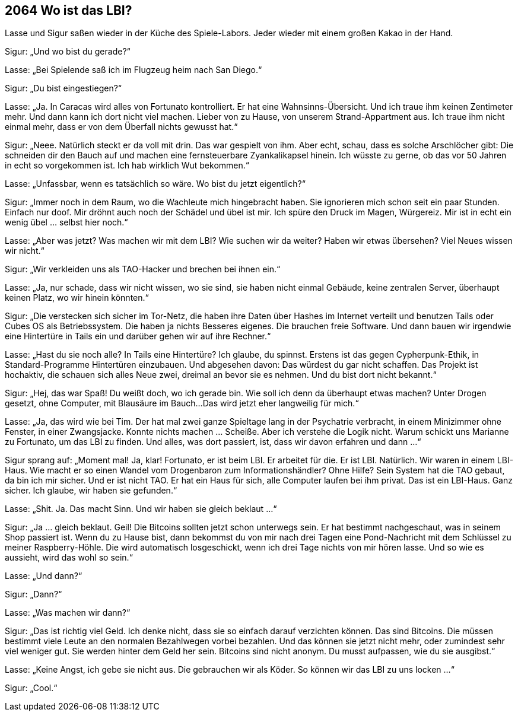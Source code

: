 == [big-number]#2064# Wo ist das LBI?

[text-caps]#Lasse und Sigur# saßen wieder in der Küche des Spiele-Labors.
Jeder wieder mit einem großen Kakao in der Hand.

Sigur: „Und wo bist du gerade?“

Lasse: „Bei Spielende saß ich im Flugzeug heim nach San Diego.“

Sigur: „Du bist eingestiegen?“

Lasse: „Ja.
In Caracas wird alles von Fortunato kontrolliert.
Er hat eine Wahnsinns-Übersicht.
Und ich traue ihm keinen Zentimeter mehr.
Und dann kann ich dort nicht viel machen.
Lieber von zu Hause, von unserem Strand-Appartment aus.
Ich traue ihm nicht einmal mehr, dass er von dem Überfall nichts gewusst hat.“

Sigur: „Neee.
Natürlich steckt er da voll mit drin.
Das war gespielt von ihm.
Aber echt, schau, dass es solche Arschlöcher gibt: Die schneiden dir den Bauch auf und machen eine fernsteuerbare Zyankalikapsel hinein.
Ich wüsste zu gerne, ob das vor 50 Jahren in echt so vorgekommen ist.
Ich hab wirklich Wut bekommen.“

Lasse: „Unfassbar, wenn es tatsächlich so wäre.
Wo bist du jetzt eigentlich?“

Sigur: „Immer noch in dem Raum, wo die Wachleute mich hingebracht haben.
Sie ignorieren mich schon seit ein paar Stunden.
Einfach nur doof.
Mir dröhnt auch noch der Schädel und übel ist mir.
Ich spüre den Druck im Magen, Würgereiz.
Mir ist in echt ein wenig übel … selbst hier noch.“

Lasse: „Aber was jetzt?
Was machen wir mit dem LBI?
Wie suchen wir da weiter?
Haben wir etwas übersehen?
Viel Neues wissen wir nicht.“

Sigur: „Wir verkleiden uns als TAO-Hacker und brechen bei ihnen ein.“

Lasse: „Ja, nur schade, dass wir nicht wissen, wo sie sind, sie haben nicht einmal Gebäude, keine zentralen Server, überhaupt keinen Platz, wo wir hinein könnten.“

Sigur: „Die verstecken sich sicher im Tor-Netz, die haben ihre Daten über Hashes im Internet verteilt und benutzen Tails oder Cubes OS als Betriebssystem.
Die haben ja nichts Besseres eigenes.
Die brauchen freie Software.
Und dann bauen wir irgendwie eine Hintertüre in Tails ein und darüber gehen wir auf ihre Rechner.“

Lasse: „Hast du sie noch alle?
In Tails eine Hintertüre?
Ich glaube, du spinnst.
Erstens ist das gegen Cypherpunk-Ethik, in Standard-Programme Hintertüren einzubauen.
Und abgesehen davon: Das würdest du gar nicht schaffen.
Das Projekt ist hochaktiv, die schauen sich alles Neue zwei, dreimal an bevor sie es nehmen.
Und du bist dort nicht bekannt.“

Sigur: „Hej, das war Spaß!
Du weißt doch, wo ich gerade bin.
Wie soll ich denn da überhaupt etwas machen?
Unter Drogen gesetzt, ohne Computer, mit Blausäure im Bauch...
Das wird jetzt eher langweilig für mich.“

Lasse: „Ja, das wird wie bei Tim.
Der hat mal zwei ganze Spieltage lang in der Psychatrie verbracht, in einem Minizimmer ohne Fenster, in einer Zwangsjacke.
Konnte nichts machen … Scheiße.
Aber ich verstehe die Logik nicht.
Warum schickt uns Marianne zu Fortunato, um das LBI zu finden.
Und alles, was dort passiert, ist, dass wir davon erfahren und dann ...“

Sigur sprang auf: „Moment mal!
Ja, klar!
Fortunato, er ist beim LBI.
Er arbeitet für die.
Er ist LBI.
Natürlich.
Wir waren in einem LBI-Haus.
Wie macht er so einen Wandel vom Drogenbaron zum Informationshändler?
Ohne Hilfe?
Sein System hat die TAO gebaut, da bin ich mir sicher.
Und er ist nicht TAO.
Er hat ein Haus für sich, alle Computer laufen bei ihm privat.
Das ist ein LBI-Haus.
Ganz sicher.
Ich glaube, wir haben sie gefunden.“

Lasse: „Shit. Ja. 
Das macht Sinn.
Und wir haben sie gleich beklaut ...“

Sigur: „Ja ... gleich beklaut.
Geil!
Die Bitcoins sollten jetzt schon unterwegs sein.
Er hat bestimmt nachgeschaut, was in seinem Shop passiert ist.
Wenn du zu Hause bist, dann bekommst du von mir nach drei Tagen eine Pond-Nachricht mit dem Schlüssel zu meiner Raspberry-Höhle.
Die wird automatisch losgeschickt, wenn ich drei Tage nichts von mir hören lasse.
Und so wie es aussieht, wird das wohl so sein.“

Lasse: „Und dann?“

Sigur: „Dann?“

Lasse: „Was machen wir dann?“

Sigur: „Das ist richtig viel Geld.
Ich denke nicht, dass sie so einfach darauf verzichten können.
Das sind Bitcoins.
Die müssen bestimmt viele Leute an den normalen Bezahlwegen vorbei bezahlen.
Und das können sie jetzt nicht mehr, oder zumindest sehr viel weniger gut.
Sie werden hinter dem Geld her sein.
Bitcoins sind nicht anonym.
Du musst aufpassen, wie du sie ausgibst.“

Lasse: „Keine Angst, ich gebe sie nicht aus.
Die gebrauchen wir als Köder.
So können wir das LBI zu uns locken ...“

Sigur: „Cool.“
